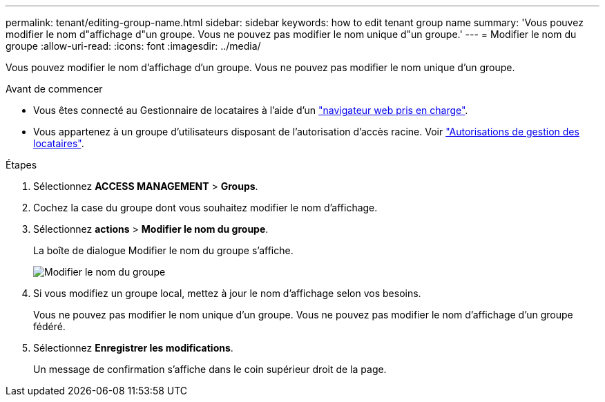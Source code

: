 ---
permalink: tenant/editing-group-name.html 
sidebar: sidebar 
keywords: how to edit tenant group name 
summary: 'Vous pouvez modifier le nom d"affichage d"un groupe. Vous ne pouvez pas modifier le nom unique d"un groupe.' 
---
= Modifier le nom du groupe
:allow-uri-read: 
:icons: font
:imagesdir: ../media/


[role="lead"]
Vous pouvez modifier le nom d'affichage d'un groupe. Vous ne pouvez pas modifier le nom unique d'un groupe.

.Avant de commencer
* Vous êtes connecté au Gestionnaire de locataires à l'aide d'un link:../admin/web-browser-requirements.html["navigateur web pris en charge"].
* Vous appartenez à un groupe d'utilisateurs disposant de l'autorisation d'accès racine. Voir link:tenant-management-permissions.html["Autorisations de gestion des locataires"].


.Étapes
. Sélectionnez *ACCESS MANAGEMENT* > *Groups*.
. Cochez la case du groupe dont vous souhaitez modifier le nom d'affichage.
. Sélectionnez *actions* > *Modifier le nom du groupe*.
+
La boîte de dialogue Modifier le nom du groupe s'affiche.

+
image::../media/edit_group_name.png[Modifier le nom du groupe]

. Si vous modifiez un groupe local, mettez à jour le nom d'affichage selon vos besoins.
+
Vous ne pouvez pas modifier le nom unique d'un groupe. Vous ne pouvez pas modifier le nom d'affichage d'un groupe fédéré.

. Sélectionnez *Enregistrer les modifications*.
+
Un message de confirmation s'affiche dans le coin supérieur droit de la page.


